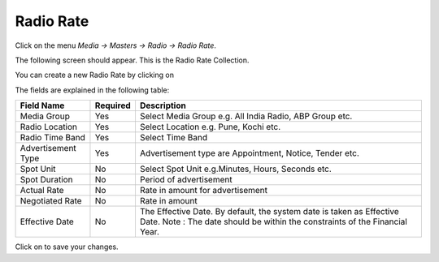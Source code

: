 .. |newImage| image:: images/button-new.png
.. |saveImage| image:: images/button-save.png

Radio Rate
----------

Click on the menu *Media -> Masters -> Radio -> Radio Rate*.

The following screen should appear. This is the Radio Rate Collection.

.. image:: images/RadioRate-Collection.png

You can create a new Radio Rate by clicking on |newImage|

.. image:: images/RadioRate.png

The fields are explained in the following table:

=======================		 =============   ===========================================================================
Field Name          		 Required        Description
=======================		 =============   ===========================================================================
Media Group      		 Yes             Select Media Group e.g. All India Radio, ABP Group etc.
Radio Location                   Yes             Select Location e.g. Pune, Kochi etc.
Radio Time Band                  Yes             Select Time Band 
Advertisement Type               Yes             Advertisement type are Appointment, Notice, Tender etc.
Spot Unit                        No              Select Spot Unit e.g.Minutes, Hours, Seconds etc. 
Spot Duration                    No              Period of advertisement    
Actual Rate                      No              Rate in amount for advertisement 
Negotiated Rate                  No              Rate in amount 
Effective Date                   No              The Effective Date. By default, the system date is taken as Effective Date.
						 Note : The date should be within the constraints of the Financial Year. 
=======================		 =============   ===========================================================================

Click on |saveImage| to save your changes.

